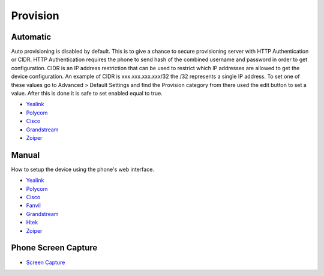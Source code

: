 ************
Provision
************


Automatic
^^^^^^^^^^

Auto provisioning is disabled by default. This is to give a chance to secure provisioning server with HTTP Authentication or CIDR. HTTP Authentication requires the phone to send hash of the combined username and password in order to get configuration. CIDR is an IP address restriction that can be used to restrict which IP addresses are allowed to get the device configuration. An example of CIDR is xxx.xxx.xxx.xxx/32 the /32 represents a single IP address. To set one of these values go to Advanced > Default Settings and find the Provision category from there used the edit button to set a value. After this is done it is safe to set enabled equal to true.

*  `Yealink <http://docs.fusionpbx.com/en/latest/applications/provision/provision_auto_yealink.html>`_
*  `Polycom <http://docs.fusionpbx.com/en/latest/applications/provision/provision_auto_polycom.html>`_
*  `Cisco <http://docs.fusionpbx.com/en/latest/applications/provision/provision_auto_cisco.html>`_
*  `Grandstream <http://docs.fusionpbx.com/en/latest/applications/provision/provision_auto_grandstream.html>`_
*  `Zoiper <http://docs.fusionpbx.com/en/latest/applications/provision/provision_auto_zoiper.html>`_


Manual
^^^^^^^

How to setup the device using the phone's web interface.

*  `Yealink <http://docs.fusionpbx.com/en/latest/applications/provision/provision_manual_yealink.html>`_
*  `Polycom <http://docs.fusionpbx.com/en/latest/applications/provision/provision_manual_polycom.html>`_
*  `Cisco <http://docs.fusionpbx.com/en/latest/applications/provision/provision_manual_cisco.html>`_
*  `Fanvil <http://docs.fusionpbx.com/en/latest/applications/provision/provision_manual_fanvil.html>`_
*  `Grandstream <http://docs.fusionpbx.com/en/latest/applications/provision/provision_manual_grandstream.html>`_
*  `Htek <http://docs.fusionpbx.com/en/latest/applications/provision/provision_manual_htek.html>`_
*  `Zoiper <http://docs.fusionpbx.com/en/latest/applications/provision/provision_manual_zoiper.html>`_


Phone Screen Capture
^^^^^^^^^^^^^^^^^^^^^

* `Screen Capture <http://docs.fusionpbx.com/en/latest/applications/provision/phone_screen_capture.html>`_
